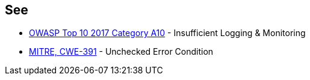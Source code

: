 == See

* https://www.owasp.org/index.php/Top_10-2017_A10-Insufficient_Logging%26Monitoring[OWASP Top 10 2017 Category A10] - Insufficient Logging & Monitoring
* http://cwe.mitre.org/data/definitions/391.html[MITRE, CWE-391] - Unchecked Error Condition